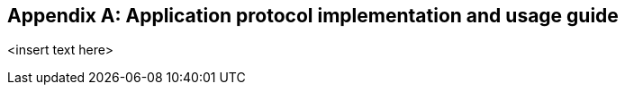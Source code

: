 
// This annex is conditional

[[annex-h]]
[appendix,obligation="informative"]
== Application protocol implementation and usage guide

<insert text here>
